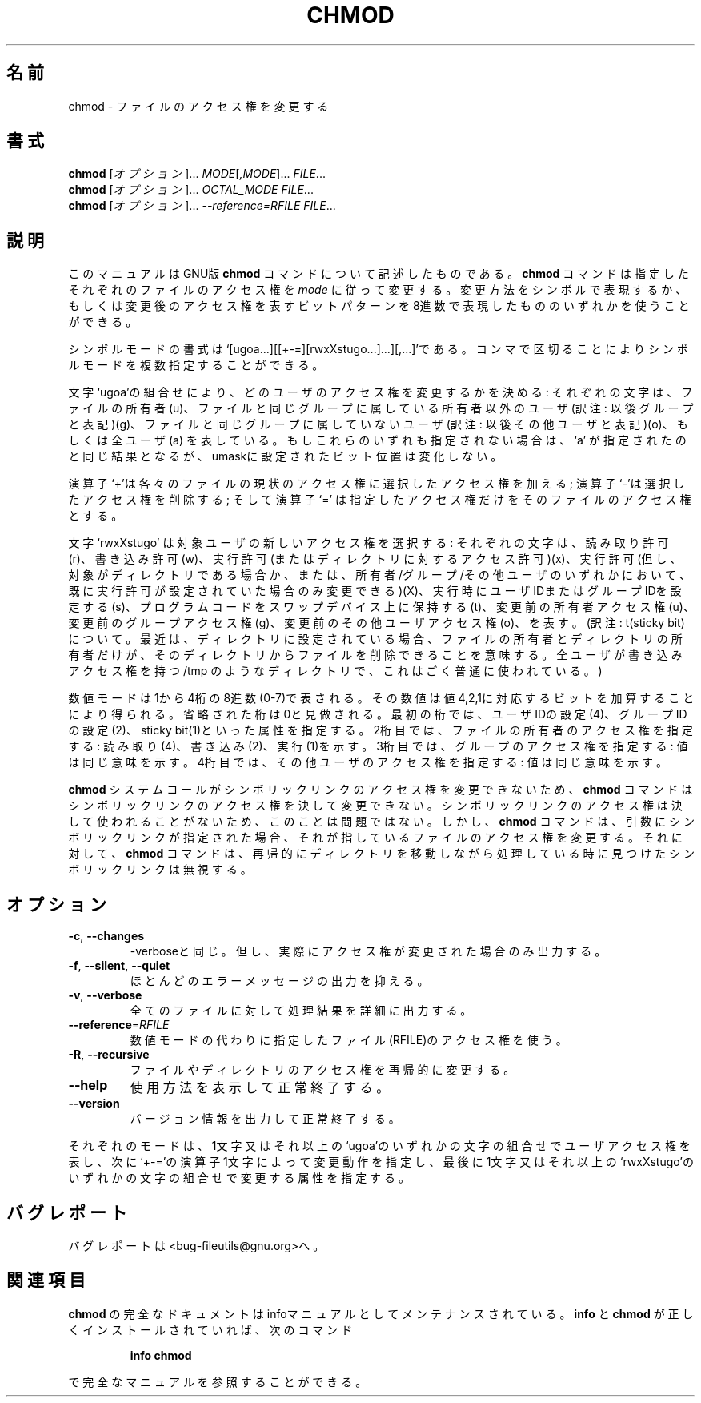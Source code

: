 .\" Copyright Andries Brouwer, Ragnar Hojland Espinosa and A. Wik, 1998.
.\"
.\" Japanese Version Copyright (c) 1999 Kazuyuki Tanisako
.\"         all rights reserved.
.\" Translated Wed May 9 01:41 JST 1999
.\"         by Kazuyuki Tanisako
.\" Updated Thu Feb  1 10:49:13 JST 2001
.\"         by Asakawa Satoshi <rod@i.am>
.\"
.\" This file may be copied under the conditions described
.\" in the LDP GENERAL PUBLIC LICENSE, Version 1, September 1998
.\" that should have been distributed together with this file.
.\"
.\"WORD:        access permissions      アクセス権
.\"WORD:        permissions             アクセス権
.\"WORD:        options                 オプション
.\"WORD:        symbolic mode           シンボルモード
.\"WORD:        numeric mode            数値モード
.\"WORD:        octal number            8進数
.\"WORD:        octal digit             8進数
.\"
.\" DO NOT MODIFY THIS FILE!  It was generated by help2man 1.5.1.2.
.TH CHMOD 1 "November 1998" "GNU fileutils 4.0" "FSF"
.\"O .SH NAME
.SH 名前
.\"O chmod \- change file access permissions
chmod \- ファイルのアクセス権を変更する
.\"O .SH SYNOPSIS
.SH 書式
.\"O .B chmod
.\"O [\fIOPTION\fR]...\fI MODE\fR[\fI,MODE\fR]...\fI FILE\fR...
.B chmod
[\fIオプション\fR]...\fI MODE\fR[\fI,MODE\fR]...\fI FILE\fR...
.br
.\"O .B chmod
.\"O [\fIOPTION\fR]...\fI OCTAL_MODE FILE\fR...
.B chmod
[\fIオプション\fR]...\fI OCTAL_MODE FILE\fR...
.br
.\"O .B chmod
.\"O [\fIOPTION\fR]...\fI --reference=RFILE FILE\fR...
.B chmod
[\fIオプション\fR]...\fI --reference=RFILE FILE\fR...
.\"O .SH DESCRIPTION
.SH 説明
.PP
.\"O This manual page
.\"O documents the GNU version of
.\"O .BR chmod .
このマニュアルはGNU版
.BR chmod
コマンドについて記述したものである。
.\"O .B chmod
.\"O changes the permissions of each given file according to
.\"O .IR mode ,
.\"O which can be either a symbolic representation of changes to make, or
.\"O an octal number representing the bit pattern for the new permissions.
.B chmod
コマンドは指定したそれぞれのファイルのアクセス権を
.IR mode
に従って変更する。変更方法をシンボルで表現するか、もしくは変更後の
アクセス権を表すビットパターンを8進数で表現したもののいずれかを
使うことができる。
.PP
.\"O The format of a symbolic mode is
.\"O `[ugoa...][[+-=][rwxXstugo...]...][,...]'.  Multiple symbolic
.\"O operations can be given, separated by commas.
シンボルモードの書式は
`[ugoa...][[+-=][rwxXstugo...]...][,...]'である。
コンマで区切ることによりシンボルモードを複数指定することができる。
.PP
.\"O A combination of the letters `ugoa' controls which users' access to
.\"O the file will be changed: the user who owns it (u), other users in the
.\"O file's group (g), other users not in the file's group (o), or all
.\"O users (a).  If none of these are given, the effect is as if `a' were
.\"O given, but bits that are set in the umask are not affected.
文字`ugoa'の組合せにより、どのユーザのアクセス権を変更するかを決める:
それぞれの文字は、ファイルの所有者(u)、
ファイルと同じグループに属している所有者以外のユーザ
(訳注: 以後グループと表記)(g)、
ファイルと同じグループに属していないユーザ
(訳注: 以後その他ユーザと表記)(o)、
もしくは全ユーザ(a) を表している。
もしこれらのいずれも指定されない場合は、`a' が指定されたのと同じ結果となるが、
umaskに設定されたビット位置は変化しない。
.PP
.\"O The operator `+' causes the permissions selected to be added to the
.\"O existing permissions of each file; `-' causes them to be removed; and
.\"O `=' causes them to be the only permissions that the file has.
演算子`+'は各々のファイルの現状のアクセス権に選択したアクセス権を加える;
演算子`-'は選択したアクセス権を削除する;
そして演算子`=' は指定したアクセス権だけをそのファイルのアクセス権とする。
.PP
.\"O The letters `rwxXstugo' select the new permissions for the affected
.\"O users: read (r), write (w), execute (or access for directories) (x),
.\"O execute only if the file is a directory or already has execute
.\"O permission for some user (X), set user or group ID on execution (s),
.\"O save program text on swap device (t), the permissions that the user
.\"O who owns the file currently has for it (u), the permissions that other
.\"O users in the file's group have for it (g), and the permissions that
.\"O other users not in the file's group have for it (o).
文字 `rwxXstugo' は対象ユーザの新しいアクセス権を選択する: 
それぞれの文字は、読み取り許可(r)、
書き込み許可(w)、
実行許可(またはディレクトリに対するアクセス許可)(x)、
実行許可(但し、対象がディレクトリである場合か、
または、所有者/グループ/その他ユーザのいずれかにおいて、
既に実行許可が設定されていた場合のみ変更できる)(X)、
実行時にユーザIDまたはグループIDを設定する(s)、
プログラムコードをスワップデバイス上に保持する(t)、
変更前の所有者アクセス権(u)、
変更前のグループアクセス権(g)、
変更前のその他ユーザアクセス権(o)、を表す。
(訳注: t(sticky bit)について。最近は、ディレクトリに設定されている場合、
ファイルの所有者とディレクトリの所有者だけが、
そのディレクトリからファイルを削除できることを意味する。
全ユーザが書き込みアクセス権を持つ /tmp のようなディレクトリで、
これはごく普通に使われている。)
.PP
.\"O A numeric mode is from one to four octal digits (0-7), derived by
.\"O adding up the bits with values 4, 2, and 1.  Any omitted digits are
.\"O assumed to be leading zeros.  The first digit selects the set user ID
.\"O (4) and set group ID (2) and save text image (1) attributes.  The
.\"O second digit selects permissions for the user who owns the file: read
.\"O (4), write (2), and execute (1); the third selects permissions for
.\"O other users in the file's group, with the same values; and the fourth
.\"O for other users not in the file's group, with the same values.
数値モードは1から4桁の8進数(0-7)で表される。
その数値は値4,2,1に対応するビットを加算することにより得られる。
省略された桁は0と見做される。
最初の桁では、ユーザIDの設定(4)、グループIDの設定(2)、
sticky bit(1)といった属性を指定する。
2桁目では、ファイルの所有者のアクセス権を指定する: 読み取り(4)、
書き込み(2)、実行(1)を示す。
3桁目では、グループのアクセス権を指定する: 値は同じ意味を示す。
4桁目では、その他ユーザのアクセス権を指定する: 値は同じ意味を示す。
.PP
.\"O .B chmod
.\"O never changes the permissions of symbolic links; the
.\"O .B chmod
.\"O system call cannot change their permissions.  This is not a problem
.\"O since the permissions of symbolic links are never used.
.\"O However, for each symbolic link listed on the command line,
.\"O .B chmod
.\"O changes the permissions of the pointed-to file.
.\"O In contrast,
.\"O .B chmod
.\"O ignores symbolic links encountered during recursive directory
.\"O traversals.
.B chmod
システムコールがシンボリックリンクのアクセス権を変更できないため、
.B chmod
コマンドはシンボリックリンクのアクセス権を決して変更できない。
シンボリックリンクのアクセス権は決して使われることがないため、
このことは問題ではない。
しかし、
.B chmod
コマンドは、引数にシンボリックリンクが指定された場合、
それが指しているファイルのアクセス権を変更する。
それに対して、
.B chmod
コマンドは、再帰的にディレクトリを移動しながら処理している時に見つけた
シンボリックリンクは無視する。
.\"O .SH OPTIONS
.SH オプション
.TP
\fB\-c\fR, \fB\-\-changes\fR
.\"O like verbose but report only when a change is made
\-verboseと同じ。
但し、実際にアクセス権が変更された場合のみ出力する。
.TP
\fB\-f\fR, \fB\-\-silent\fR, \fB\-\-quiet\fR
.\"O suppress most error messages
ほとんどのエラーメッセージの出力を抑える。
.TP
\fB\-v\fR, \fB\-\-verbose\fR
.\"O output a diagnostic for every file processed
全てのファイルに対して処理結果を詳細に出力する。
.TP
\fB\-\-reference\fR=\fIRFILE\fR
.\"O use RFILE's mode instead of MODE values
数値モードの代わりに指定したファイル(RFILE)のアクセス権を使う。
.TP
\fB\-R\fR, \fB\-\-recursive\fR
.\"O change files and directories recursively
ファイルやディレクトリのアクセス権を再帰的に変更する。
.TP
\fB\-\-help\fR
.\"O display this help and exit
使用方法を表示して正常終了する。
.TP
\fB\-\-version\fR
.\"O output version information and exit
バージョン情報を出力して正常終了する。
.PP
.\"O Each MODE is one or more of the letters ugoa, one of the symbols +-= and
.\"O one or more of the letters rwxXstugo.
それぞれのモードは、1文字又はそれ以上の`ugoa'のいずれかの文字の組合せで
ユーザアクセス権を表し、次に`+-='の演算子1文字によって変更動作を指定し、
最後に1文字又はそれ以上の`rwxXstugo'のいずれかの文字の組合せで
変更する属性を指定する。
.\"O .SH "REPORTING BUGS"
.SH "バグレポート"
.\"O Report bugs to <bug-fileutils@gnu.org>.
バグレポートは<bug-fileutils@gnu.org>へ。
.\"O .SH "SEE ALSO"
.SH "関連項目"
.\"O The full documentation for
.\"O .B chmod
.\"O is maintained as a Texinfo manual.  If the
.\"O .B info
.\"O and
.\"O .B chmod
.\"O programs are properly installed at your site, the command
.\"O .IP
.\"O .B info chmod
.\"O .PP
.\"O should give you access to the complete manual.
.B chmod
の完全なドキュメントはinfoマニュアルとしてメンテナンスされている。
.B info
と
.B chmod
が正しくインストールされていれば、次のコマンド
.IP
.B info chmod
.PP
で完全なマニュアルを参照することができる。


